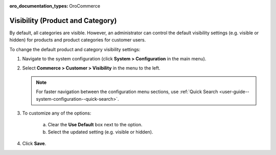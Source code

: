 :oro_documentation_types: OroCommerce

.. _sys-config--configuration--commerce--customers--visibility:
.. _user-guide--customers--configuration--visibility:

Visibility (Product and Category)
=================================

.. begin

By default, all categories are visible. However, an administrator can control the default visibility settings (e.g. visible or hidden) for products and product categories for customer users.

To change the default product and category visibility settings:

1. Navigate to the system configuration (click **System > Configuration** in the main menu).
2. Select **Commerce > Customer > Visibility** in the menu to the left.

   .. note::
      For faster navigation between the configuration menu sections, use :ref:`Quick Search <user-guide--system-configuration--quick-search>`.

   .. image:: /user/img/system/config_commerce/customer/Visibility.png
      :class: with-border

3. To customize any of the options:

     a) Clear the **Use Default** box next to the option.
     b) Select the updated setting (e.g. visible or hidden).

4. Click **Save**.